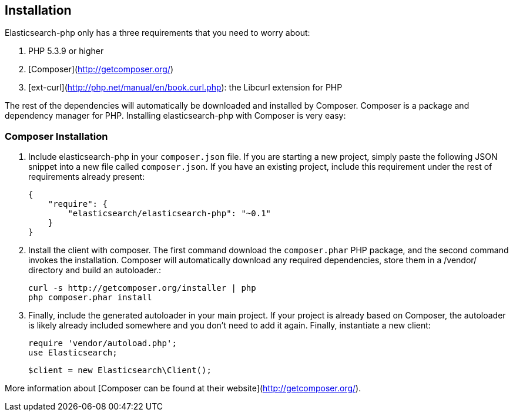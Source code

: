 
== Installation

Elasticsearch-php only has a three requirements that you need to worry about:

1. PHP 5.3.9 or higher
2. [Composer](http://getcomposer.org/)
3. [ext-curl](http://php.net/manual/en/book.curl.php): the Libcurl extension for PHP

The rest of the dependencies will automatically be downloaded and installed by Composer.  Composer is a package and dependency manager for PHP.  Installing elasticsearch-php with Composer is very easy:

=== Composer Installation

1. Include elasticsearch-php in your `composer.json` file.  If you are starting a new project, simply paste the following JSON snippet into a new file called `composer.json`.  If you have an existing project, include this requirement under the rest of requirements already present:

    {
        "require": {
            "elasticsearch/elasticsearch-php": "~0.1"
        }
    }

2. Install the client with composer.  The first command download the `composer.phar` PHP package, and the second command invokes the installation.  Composer will automatically download any required dependencies, store them in a /vendor/ directory and build an autoloader.:
    
    curl -s http://getcomposer.org/installer | php
    php composer.phar install

3. Finally, include the generated autoloader in your main project.  If your project is already based on Composer, the autoloader is likely already included somewhere and you don't need to add it again.  Finally, instantiate a new client:

    require 'vendor/autoload.php';
    use Elasticsearch;

    $client = new Elasticsearch\Client();


More information about [Composer can be found at their website](http://getcomposer.org/).